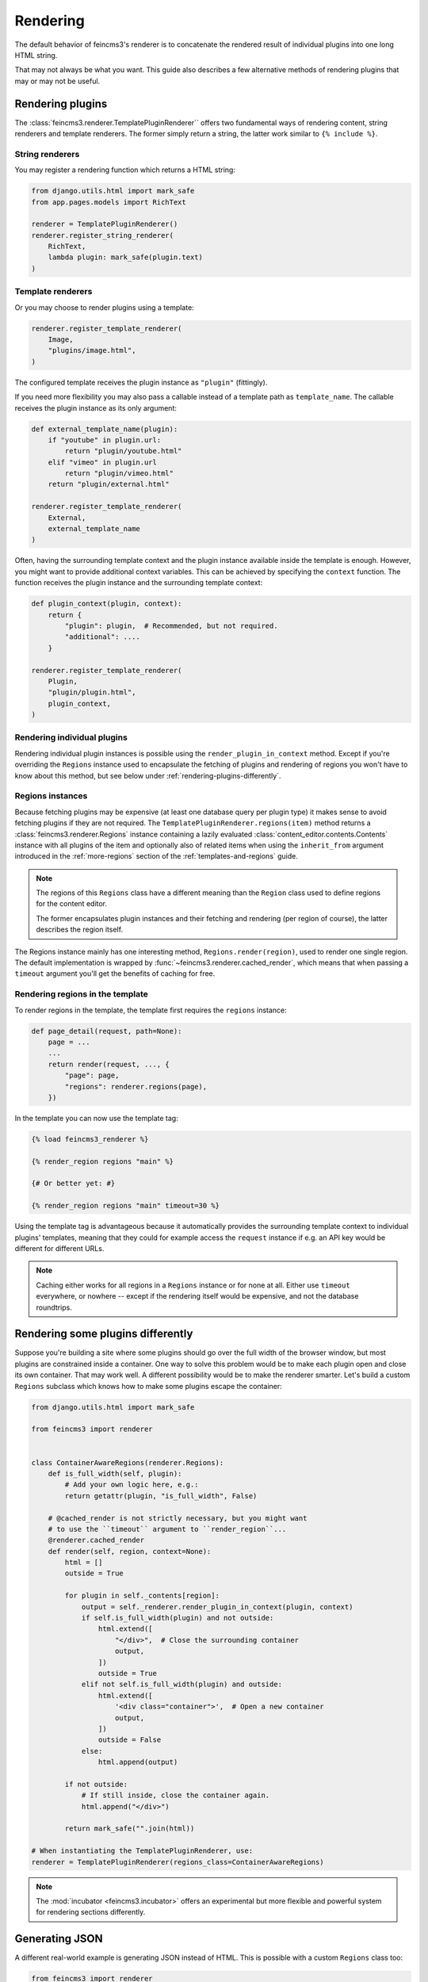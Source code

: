 Rendering
=========

The default behavior of feincms3's renderer is to concatenate the
rendered result of individual plugins into one long HTML string.

That may not always be what you want. This guide also describes a few
alternative methods of rendering plugins that may or may not be useful.


Rendering plugins
~~~~~~~~~~~~~~~~~

The :class:`feincms3.renderer.TemplatePluginRenderer`` offers two
fundamental ways of rendering content, string renderers and template
renderers. The former simply return a string, the latter work similar to
``{% include %}``.


String renderers
----------------

You may register a rendering function which returns a HTML string:

.. code-block:: python

    from django.utils.html import mark_safe
    from app.pages.models import RichText

    renderer = TemplatePluginRenderer()
    renderer.register_string_renderer(
        RichText,
        lambda plugin: mark_safe(plugin.text)
    )

Template renderers
------------------

Or you may choose to render plugins using a template:

.. code-block:: python

    renderer.register_template_renderer(
        Image,
        "plugins/image.html",
    )

The configured template receives the plugin instance as ``"plugin"``
(fittingly).

If you need more flexibility you may also pass a callable instead of a
template path as ``template_name``. The callable receives the plugin
instance as its only argument:

.. code-block:: python

    def external_template_name(plugin):
        if "youtube" in plugin.url:
            return "plugin/youtube.html"
        elif "vimeo" in plugin.url
            return "plugin/vimeo.html"
        return "plugin/external.html"

    renderer.register_template_renderer(
        External,
        external_template_name
    )

Often, having the surrounding template context and the plugin instance
available inside the template is enough. However, you might want to
provide additional context variables. This can be achieved by specifying
the ``context`` function. The function receives the plugin instance and
the surrounding template context:

.. code-block:: python

    def plugin_context(plugin, context):
        return {
            "plugin": plugin,  # Recommended, but not required.
            "additional": ....
        }

    renderer.register_template_renderer(
        Plugin,
        "plugin/plugin.html",
        plugin_context,
    )


Rendering individual plugins
----------------------------

Rendering individual plugin instances is possible using the
``render_plugin_in_context`` method. Except if you're overriding the
``Regions`` instance used to encapsulate the fetching of plugins and
rendering of regions you won't have to know about this method, but see
below under :ref:`rendering-plugins-differently`.


Regions instances
-----------------

Because fetching plugins may be expensive (at least one database query
per plugin type) it makes sense to avoid fetching plugins if they are
not required. The ``TemplatePluginRenderer.regions(item)`` method returns a
:class:`feincms3.renderer.Regions` instance containing a lazily
evaluated :class:`content_editor.contents.Contents` instance with all
plugins of the item and optionally also of related items when using the
``inherit_from`` argument introduced in the :ref:`more-regions` section
of the :ref:`templates-and-regions` guide.

.. note::
   The regions of this ``Regions`` class have a different meaning than
   the ``Region`` class used to define regions for the content editor.

   The former encapsulates plugin instances and their fetching and
   rendering (per region of course), the latter describes the region
   itself.

The Regions instance mainly has one interesting method,
``Regions.render(region)``, used to render one single region. The
default implementation is wrapped by
:func:`~feincms3.renderer.cached_render`, which means that when passing
a ``timeout`` argument you'll get the benefits of caching for free.


Rendering regions in the template
---------------------------------

To render regions in the template, the template first requires the
``regions`` instance:

.. code-block:: python

    def page_detail(request, path=None):
        page = ...
        ...
        return render(request, ..., {
            "page": page,
            "regions": renderer.regions(page),
        })

In the template you can now use the template tag:

.. code-block:: html

    {% load feincms3_renderer %}

    {% render_region regions "main" %}

    {# Or better yet: #}

    {% render_region regions "main" timeout=30 %}

Using the template tag is advantageous because it automatically provides
the surrounding template context to individual plugins' templates,
meaning that they could for example access the ``request`` instance if
e.g. an API key would be different for different URLs.

.. note::
   Caching either works for all regions in a ``Regions`` instance or for
   none at all. Either use ``timeout`` everywhere, or nowhere -- except
   if the rendering itself would be expensive, and not the database
   roundtrips.


.. _rendering-plugins-differently:

Rendering some plugins differently
~~~~~~~~~~~~~~~~~~~~~~~~~~~~~~~~~~

Suppose you're building a site where some plugins should go over the
full width of the browser window, but most plugins are constrained
inside a container. One way to solve this problem would be to make each
plugin open and close its own container. That may work well. A different
possibility would be to make the renderer smarter. Let's build a custom
``Regions`` subclass which knows how to make some plugins escape the
container:

.. code-block:: python

    from django.utils.html import mark_safe

    from feincms3 import renderer


    class ContainerAwareRegions(renderer.Regions):
        def is_full_width(self, plugin):
            # Add your own logic here, e.g.:
            return getattr(plugin, "is_full_width", False)

        # @cached_render is not strictly necessary, but you might want
        # to use the ``timeout`` argument to ``render_region``...
        @renderer.cached_render
        def render(self, region, context=None):
            html = []
            outside = True

            for plugin in self._contents[region]:
                output = self._renderer.render_plugin_in_context(plugin, context)
                if self.is_full_width(plugin) and not outside:
                    html.extend([
                        "</div>",  # Close the surrounding container
                        output,
                    ])
                    outside = True
                elif not self.is_full_width(plugin) and outside:
                    html.extend([
                        '<div class="container">',  # Open a new container
                        output,
                    ])
                    outside = False
                else:
                    html.append(output)

            if not outside:
                # If still inside, close the container again.
                html.append("</div>")

            return mark_safe("".join(html))

    # When instantiating the TemplatePluginRenderer, use:
    renderer = TemplatePluginRenderer(regions_class=ContainerAwareRegions)

.. note::
   The :mod:`incubator <feincms3.incubator>` offers an experimental but
   more flexible and powerful system for rendering sections differently.


Generating JSON
~~~~~~~~~~~~~~~

A different real-world example is generating JSON instead of HTML. This
is possible with a custom ``Regions`` class too:

.. code-block:: python

    from feincms3 import renderer

    class JSONRegions(Regions):
        @renderer.cached_render
        def render(self, region):  # No context in this example -- possible as well
            return [
                dict(
                    self._renderer.render_plugin_in_context(plugin),
                    type=plugin.__class__.__name__,
                )
                for plugin in self._contents[region]
            ]

    def page_content(request, pk):
        page = get_object_or_404(Page, pk=pk)

        renderer = TemplatePluginRenderer(regions=JSONRegions)
        renderer.register_string_renderer(
            RichText,
            lambda plugin: {"text": plugin.text},
        )
        renderer.register_string_renderer(
            Image,
            lambda plugin: {"image": request.build_absolute_uri(plugin.image.url)},
        )

        return JsonResponse({
            "title": page.title,
            "content": regions.render("content", timeout=60),
        })

In this particular example ``register_string_renderer`` is a bit of a
misnomer. For string renderers, ``renderer.render_plugin_in_context``
returns the return value of the individual renderer as-is.

.. note::
   A different method would have been to use lower-level methods from
   django-content-editor. A short example follows, however there's more
   left to do to reach the state of the example above such as caching:

   .. code-block:: python

       from content_editor.contents import contents_for_items

       renderers = {
           RichText: lambda plugin: {
               "text": plugin.text
           },
           Image: lambda plugin: {
               "image": request.build_absolute_uri(plugin.image.url)
           },
       }
       contents = contents_for_item(page, [RichText, Image])
       data = [
           dict(
               renderers[plugin.__class__](plugin),
               type=plugin.__class__.__name__
           )
           for plugin in contents.main
       ]
       # etc...
